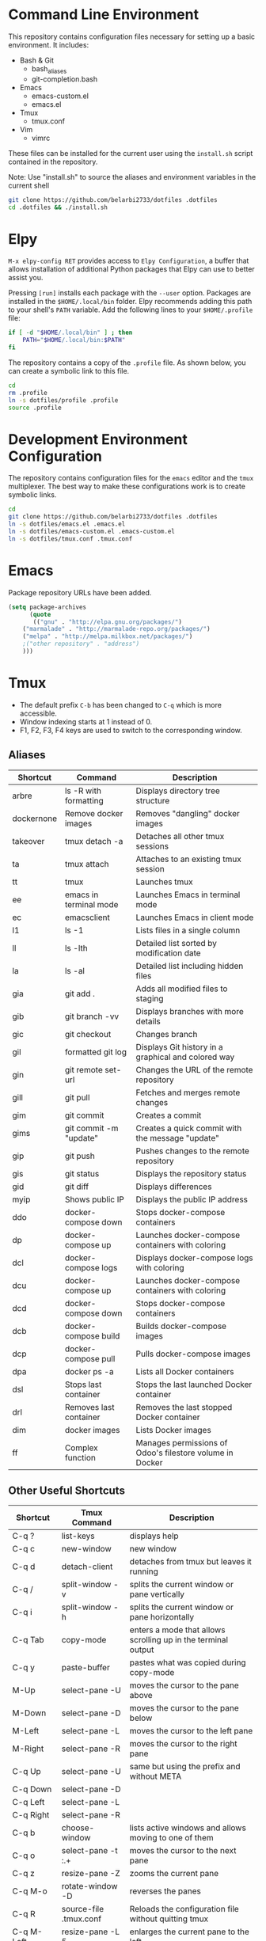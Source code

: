 * Command Line Environment
This repository contains configuration files necessary for setting up a basic environment.
It includes:
- Bash & Git
  - bash_aliases
  - git-completion.bash
- Emacs
  - emacs-custom.el
  - emacs.el
- Tmux
  - tmux.conf
- Vim
  - vimrc  

These files can be installed for the current user using the ~install.sh~ script contained in the repository.

Note: Use "install.sh" to source the aliases and environment variables in the current shell
#+BEGIN_SRC bash
git clone https://github.com/belarbi2733/dotfiles .dotfiles
cd .dotfiles && ./install.sh
#+END_SRC

* Elpy
~M-x elpy-config RET~ provides access to ~Elpy Configuration~, a buffer
that allows installation of additional Python packages that Elpy
can use to better assist you.

Pressing ~[run]~ installs each package with the ~--user~ option.
Packages are installed in the ~$HOME/.local/bin~ folder.
Elpy recommends adding this path to your shell's ~PATH~ variable.
Add the following lines to your ~$HOME/.profile~ file:

#+BEGIN_SRC sh
if [ -d "$HOME/.local/bin" ] ; then
    PATH="$HOME/.local/bin:$PATH"
fi
#+END_SRC
The repository contains a copy of the ~.profile~ file.
As shown below, you can create a symbolic link to this file.
#+BEGIN_SRC sh
cd
rm .profile
ln -s dotfiles/profile .profile
source .profile
#+END_SRC

* Development Environment Configuration
The repository contains configuration files for the ~emacs~ editor and the ~tmux~ multiplexer.
The best way to make these configurations work is to create symbolic links.
#+BEGIN_SRC sh
cd
git clone https://github.com/belarbi2733/dotfiles .dotfiles
ln -s dotfiles/emacs.el .emacs.el
ln -s dotfiles/emacs-custom.el .emacs-custom.el
ln -s dotfiles/tmux.conf .tmux.conf
#+END_SRC

* Emacs
Package repository URLs have been added.
#+BEGIN_SRC emacs-lisp
(setq package-archives
      (quote
       (("gnu" . "http://elpa.gnu.org/packages/")
	("marmalade" . "http://marmalade-repo.org/packages/")
	("melpa" . "http://melpa.milkbox.net/packages/")
	;("other repository" . "address")
	)))
#+END_SRC

* Tmux
- The default prefix ~C-b~ has been changed to ~C-q~ which is more accessible.
- Window indexing starts at 1 instead of 0.
- F1, F2, F3, F4 keys are used to switch to the corresponding window.

** Aliases 
| Shortcut   | Command                | Description                                                    |
|------------+------------------------+----------------------------------------------------------------|
| arbre      | ls -R with formatting  | Displays directory tree structure                              |
| dockernone | Remove docker images   | Removes "dangling" docker images                               |
| takeover   | tmux detach -a         | Detaches all other tmux sessions                               |
| ta         | tmux attach            | Attaches to an existing tmux session                           |
| tt         | tmux                   | Launches tmux                                                  |
| ee         | emacs in terminal mode | Launches Emacs in terminal mode                                |
| ec         | emacsclient            | Launches Emacs in client mode                                  |
| l1         | ls -1                  | Lists files in a single column                                 |
| ll         | ls -lth                | Detailed list sorted by modification date                      |
| la         | ls -al                 | Detailed list including hidden files                           |
| gia        | git add .              | Adds all modified files to staging                             |
| gib        | git branch -vv         | Displays branches with more details                            |
| gic        | git checkout           | Changes branch                                                 |
| gil        | formatted git log      | Displays Git history in a graphical and colored way            |
| gin        | git remote set-url     | Changes the URL of the remote repository                       |
| gill       | git pull               | Fetches and merges remote changes                              |
| gim        | git commit             | Creates a commit                                               |
| gims       | git commit -m "update" | Creates a quick commit with the message "update"               |
| gip        | git push               | Pushes changes to the remote repository                        |
| gis        | git status             | Displays the repository status                                 |
| gid        | git diff               | Displays differences                                           |
| myip       | Shows public IP        | Displays the public IP address                                 |
| ddo        | docker-compose down    | Stops docker-compose containers                                |
| dp         | docker-compose up      | Launches docker-compose containers with coloring               |
| dcl        | docker-compose logs    | Displays docker-compose logs with coloring                     |
| dcu        | docker-compose up      | Launches docker-compose containers with coloring               |
| dcd        | docker-compose down    | Stops docker-compose containers                                |
| dcb        | docker-compose build   | Builds docker-compose images                                   |
| dcp        | docker-compose pull    | Pulls docker-compose images                                    |
| dpa        | docker ps -a           | Lists all Docker containers                                    |
| dsl        | Stops last container   | Stops the last launched Docker container                       |
| drl        | Removes last container | Removes the last stopped Docker container                      |
| dim        | docker images          | Lists Docker images                                            |
| ff         | Complex function       | Manages permissions of Odoo's filestore volume in Docker       |
|------------+------------------------+----------------------------------------------------------------|

** Other Useful Shortcuts
| Shortcut   | Tmux Command           | Description                                                    |
|------------+------------------------+----------------------------------------------------------------|
| C-q ?      | list-keys              | displays help                                                  |
| C-q c      | new-window             | new window                                                     |
| C-q d      | detach-client          | detaches from tmux but leaves it running                       |
| C-q /      | split-window -v        | splits the current window or pane vertically                   |
| C-q i      | split-window -h        | splits the current window or pane horizontally                 |
|------------+------------------------+----------------------------------------------------------------|
| C-q Tab    | copy-mode              | enters a mode that allows scrolling up in the terminal output  |
| C-q y      | paste-buffer           | pastes what was copied during copy-mode                        |
|------------+------------------------+----------------------------------------------------------------|
| M-Up       | select-pane -U         | moves the cursor to the pane above                             |
| M-Down     | select-pane -D         | moves the cursor to the pane below                             |
| M-Left     | select-pane -L         | moves the cursor to the left pane                              |
| M-Right    | select-pane -R         | moves the cursor to the right pane                             |
| C-q Up     | select-pane -U         | same but using the prefix and without META                     |
| C-q Down   | select-pane -D         |                                                                |
| C-q Left   | select-pane -L         |                                                                |
| C-q Right  | select-pane -R         |                                                                |
|------------+------------------------+----------------------------------------------------------------|
| C-q b      | choose-window          | lists active windows and allows moving to one of them          |
| C-q o      | select-pane -t :.+     | moves the cursor to the next pane                              |
| C-q z      | resize-pane -Z         | zooms the current pane                                         |
| C-q M-o    | rotate-window -D       | reverses the panes                                             |
| C-q R      | source-file .tmux.conf | Reloads the configuration file without quitting tmux           |
|------------+------------------------+----------------------------------------------------------------|
| C-q M-Left | resize-pane -L 5       | enlarges the current pane to the left                          |
| C-q M-Right| resize-pane -R 5       | enlarges the current pane to the right                         |
| C-q M-Up   | resize-pane -U         | enlarges the current pane upwards                              |
| C-q M-Down | resize-pane -D         | enlarges the current pane downwards                            |
| C-q C-f    | command-prompt         | Prompts to find and switch to a session                        |
| C-q M-b    | select-pane -L         | Selects the pane on the left                                   |
| C-q M-f    | select-pane -R         | Selects the pane on the right                                  |
| C-q +      | resize-pane -Z         | Maximizes the current pane                                     |
| C-q H      | resize-pane -L 2       | Resizes the pane left by 2 units                               |
| C-q J      | resize-pane -D 2       | Resizes the pane down by 2 units                               |
| C-q K      | resize-pane -U 2       | Resizes the pane up by 2 units                                 |
| C-q L      | resize-pane -R 2       | Resizes the pane right by 2 units                              |
| C-q C-h    | previous-window        | Switches to the previous window                                |
| C-q C-l    | next-window            | Switches to the next window                                    |
| C-q A      | command-prompt         | Prompts to rename the current window                           |
| C-q S      | command-prompt         | Prompts to rename the current session                          |
| C-q Space  | last-pane              | Switches to the last active pane                               |
| C-q BSpace | select-pane -t :.+     | Selects the next pane                                          |
| S-Left     | swap-pane -t 0         | Swaps the current pane with the first pane                     |
| F1         | previous-window        | Switches to the previous window                                |
| F2         | next-window            | Switches to the next window                                    |
| C-q m      | toggle mouse           | Toggles mouse mode                                             |
| C-q Enter  | copy-mode              | Enters copy mode                                               |
| C-q F      | run command            | Runs the Facebook PathPicker                                   |
|------------+------------------------+----------------------------------------------------------------|